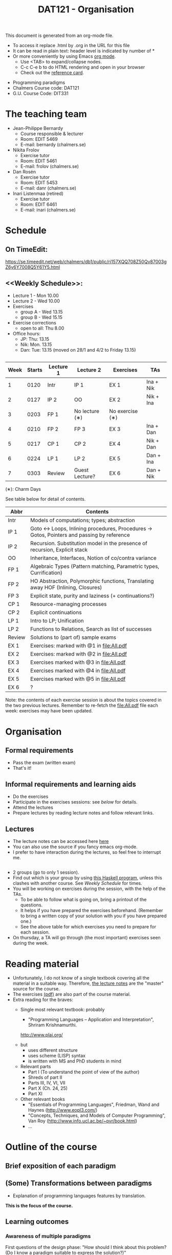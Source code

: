 #+TITLE: DAT121 - Organisation
#+EMAIL: bernardy@chalmers.se
#+HTML_HEAD_EXTRA: <link rel="stylesheet" type="text/css" href="pp.css" />

This document is generated from an org-mode file.
   - To access it replace .html by .org in the URL for this file
   - It can be read in plain text: header level is indicated by number
     of *
   - Or more conveniently by using Emacs [[http://orgmode.org/][org mode]].
     + Use <TAB> to expand/collapse nodes.
     + C-c C-e b to do HTML rendering and open in your browser
     + Check out the [[http://orgmode.org/orgcard.txt][reference card]].

- Programming paradigms
- Chalmers Course code: DAT121
- G.U. Course Code: DIT331
* The teaching team
+ Jean-Philippe Bernardy
  - Course responsible & lecturer
  - Room: EDIT 5469
  - E-mail: bernardy (chalmers.se)
+ Nikita Frolov
  - Exercise tutor
  - Room: EDIT 5461
  - E-mail: frolov (chalmers.se)
+ Dan Rosén
  - Exercise tutor
  - Room: EDIT 5453
  - E-mail: danr (chalmers.se)
+ Inari Listenmaa (retired)
  - Exercise tutor
  - Room: EDIT 6461
  - E-mail: inari (chalmers.se)
* Schedule
** On TimeEdit:
https://se.timeedit.net/web/chalmers/db1/public/ri157XQQ708Z50Qv87003gZ6y6Y7008Q5Y61Y5.html
** <<Weekly Schedule>>:

+ Lecture 1 - Mon 10.00
+ Lecture 2 - Wed 10.00
+ Exercises
   - group A - Wed 13.15
   - group B - Wed 15.15
+ Exercise corrections
   - open to all: Thu 8.00
+ Office hours:
  - JP: Thu: 13.15
  - Nik: Mon. 13.15
  - Dan: Tue: 13.15 (moved on 28/1 and 4/2 to Friday 13.15)
** <<Timetable>>

| Week | Starts | Lecture 1 | Lecture 2      | Exercises       | TAs       |
|------+--------+-----------+----------------+-----------------+-----------|
|    1 |   0120 | Intr      | IP 1           | EX 1            | Ina + Nik |
|    2 |   0127 | IP 2      | OO             | EX 2            | Nik + Ina |
|    3 |   0203 | FP 1      | No lecture (∗) | No exercise (∗) |           |
|    4 |   0210 | FP 2      | FP 3           | EX 3            | Ina + Dan |
|    5 |   0217 | CP 1      | CP 2           | EX 4            | Nik + Dan |
|    6 |   0224 | LP 1      | LP 2           | EX 5            | Dan + Ina |
|    7 |   0303 | Review    | Guest Lecture? | EX 6            | Dan + Nik |

  (∗): Charm Days

See table below for detail of contents.

| Abbr   | Contents                                                                                 |
|--------+------------------------------------------------------------------------------------------|
| Intr   | Models of computations; types; abstraction                                               |
| IP 1  | Goto ↔ Loops, Inlining procedures, Procedures → Gotos, Pointers and passing by reference |
| IP 2   | Recursion. Substitution model in the presence of recursion, Explicit stack               |
| OO     | Inheritance, Interfaces, Notion of co/contra variance                                    |
| FP 1   | Algebraic Types (Pattern matching, Parametric types, Currification)                      |
| FP 2   | HO Abstraction, Polymorphic functions, Translating away HOF (Inlining, Closures)         |
| FP 3   | Explicit state, purity and laziness (+ continuations?)                                   |
| CP 1   | Resource-managing processes                                                              |
| CP 2   | Explicit continuations                                                                   |
| LP 1   | Intro to LP; Unification                                                                 |
| LP 2   | Functions to Relations, Search as list of successes                                      |
| Review | Solutions to (part of) sample exams                                                      |
| EX 1   | Exercises: marked with @1 in file:All.pdf                                                |
| EX 2   | Exercises:  marked with @2 in file:All.pdf                                               |
| EX 3   | Exercises marked with @3 in file:All.pdf                                                 |
| EX 4   | Exercises marked with @4 in file:All.pdf                                                 |
| EX 5   | Exercises marked with @5 in file:All.pdf                                                 |
| EX 6   | ?                                                                                        |

Note: the contents of each exercise session is about the topics
covered in the two previous lectures. Remember to re-fetch the
file:All.pdf file each week: exercises may have been updated.

* Organisation
** Formal requirements
- Pass the exam (written exam)
- That's it!
** Informal requirements and learning aids
- Do the exercises
- Participate in the exercises sessions: see [[<<Exercises>>][below]] for details.
- Attend the lectures
- Prepare lectures by reading lecture notes and follow relevant links.
** Lectures
- The lecture notes can be accessed here [[http://www.cse.chalmers.se/~bernardy/pp/Lectures.html][here]]
- You can also use the source if you fancy emacs org-mode.
- I prefer to have interaction during the lectures, so feel free to
  interrupt me.
** <<Exercises>>
- 2 groups (go to only 1 session).
- Find out which is your group by using [[file:GroupAssignment.hs][this Haskell program]], unless
  this clashes with another course. See [[Weekly Schedule]] for times.
- You will be working on exercises during the session, with the help of the TAs.
  + To be able to follow what is going on, bring a printout of the
    questions.
  + It helps if you have prepared the exercises beforehand. (Remember
    to bring a written copy of your solution with you if you have
    prepared one.)
  + See the above table for which exercises you need to prepare for
    each session.
- On thursday, a TA will go through (the most important) exercises
  seen during the week.
* Reading material
+ Unfortunately, I do not know of a single textbook covering all the
  material in a suitable way. Therefore, [[file:Lectures.org][the lecture notes]] are the "master"
  source for the course.
+ The exercises [[file:All.pdf][(pdf)]] are also part of the course material.
+ Extra reading for the braves:
   + Single most relevant textbook: probably

     + "Programming Languages -- Application and Interpretation", Shriram Krishnamurthi.

     http://www.plai.org/
   #  http://www.cs.brown.edu/~sk/Publications/Books/ProgLangs/2007-04-26/

     + but
       * uses different structure
       * uses scheme (LISP) syntax
       * is written with MS and PhD students in mind

     + Relevant parts
       * Part I (To understand the point of view of the author)
       * Shreds of part II
       * Parts III, IV, VI, VII
       * Part X (Ch. 24, 25)
       * Part XI

   + Other relevant books
     - "Essentials of Programming Languages", Friedman, Wand and Haynes (http://www.eopl3.com/)
     - "Concepts, Techniques, and Models of Computer Programming", Van Roy (http://www.info.ucl.ac.be/~pvr/book.html)
     - ...

* Outline of the course
** Brief exposition of each paradigm
** (Some) Transformations between paradigms
- Explanation of programming languages features by translation.
*This is the focus of the course.*
** Learning outcomes
*** Awareness of multiple paradigms
First questions of the design phase: "How should I think about this
problem? (Do I know a paradigm suitable to express the solution?)"
*** Recognise "encoded" thoughts:
+ what is the natural paradigm
+ decode them

From this point of view, this course teaches "design patterns"

*** Encode thoughts expressed in a paradigm in another one
*** The exam questions will be similar to exercises
Note in particular that exercises are integral part of the course material.

* Course evaluation

For an overview of the process, see [[http://www.chalmers.se/insidan/SV/utbildning-och-forskning/grundutbildning/undervisningsstod-for/kursutvarderingar][here]].

** Designated representatives:
| Name                     | email (at student.chalmers.se) |
|--------------------------+--------------------------------|
| SARAR INNAB              | innab                          |
| ERIK JOHANNESEN          | joherx                         |
| NIKLAS JOHANSSON MIGLAVS | miglav                         |
| DANIEL LARSSON           | dalars                         |
** Evaluation Meeting 1
Only Erik was present at the meeting.
** Evaluation Meeting 2

Items:
*** Changes in the course since last year (History).
**** new in 2012
- Moved from Master (served as a common ground in programming for
  students with various backgrounds -- the course was given to many
  international students)
- To Bachelor (most students had basic course in FP, OO, ...); the
  focus of the course is now to explain the links between the
  paradigms, and explain new concepts by translation into known (old)
  concepts.
**** new in 2013
- Different style of exercise sessions (less interactive)
- More course material produced
**** new in 2014 (Plans)
- Students will be informed earlier which exercises are relevant.
- The solution for all questions/exercises to be found in the lecture notes
- Publish the complete code for exercise answers
**** TODO new in 2015 (plans)
Introduce the substitution model in the first lecture; when explaining
abstraction and naming.
*** Study climate (communication, level of workload, tutorials)
*** Problematic course items; can resources be used better?
*** Course-specific questions in questionnaire; other material for final meeting?
